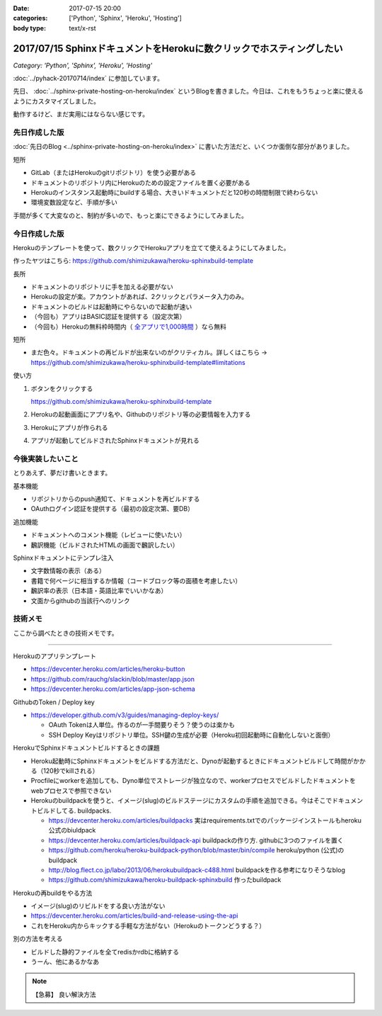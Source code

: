 :date: 2017-07-15 20:00
:categories: ['Python', 'Sphinx', 'Heroku', 'Hosting']
:body type: text/x-rst

======================================================================
2017/07/15 SphinxドキュメントをHerokuに数クリックでホスティングしたい
======================================================================

*Category: 'Python', 'Sphinx', 'Heroku', 'Hosting'*

:doc:`../pyhack-20170714/index` に参加しています。


先日、 :doc:`../sphinx-private-hosting-on-heroku/index` というBlogを書きました。今日は、これをもうちょっと楽に使えるようにカスタマイズしました。

動作するけど、まだ実用にはならない感じです。

先日作成した版
===============

:doc:`先日のBlog <../sphinx-private-hosting-on-heroku/index>` に書いた方法だと、いくつか面倒な部分がありました。

短所

* GitLab（またはHerokuのgitリポジトリ）を使う必要がある
* ドキュメントのリポジトリ内にHerokuのための設定ファイルを置く必要がある
* Herokuのインスタンス起動時にbuildする場合、大きいドキュメントだと120秒の時間制限で終わらない
* 環境変数設定など、手順が多い


手間が多くて大変なのと、制約が多いので、もっと楽にできるようにしてみました。

今日作成した版
==============

Herokuのテンプレートを使って、数クリックでHerokuアプリを立てて使えるようにしてみました。

作ったヤツはこちら: https://github.com/shimizukawa/heroku-sphinxbuild-template

長所

* ドキュメントのリポジトリに手を加える必要がない
* Herokuの設定が楽。アカウントがあれば、2クリックとパラメータ入力のみ。
* ドキュメントのビルドは起動時にやらないので起動が速い
* （今回も）アプリはBASIC認証を提供する（設定次第）
* （今回も）Herokuの無料枠時間内（ `全アプリで1,000時間`__ ）なら無料

.. __: https://github.com/shimizukawa/heroku-sphinxbuild-template

短所

* まだ色々。ドキュメントの再ビルドが出来ないのがクリティカル。詳しくはこちら -> https://github.com/shimizukawa/heroku-sphinxbuild-template#limitations


使い方

1. ボタンをクリックする

   https://github.com/shimizukawa/heroku-sphinxbuild-template

2. Herokuの起動画面にアプリ名や、Githubのリポジトリ等の必要情報を入力する
3. Herokuにアプリが作られる
4. アプリが起動してビルドされたSphinxドキュメントが見れる


.. figure:: heroku-button.*
   :target: https://github.com/shimizukawa/heroku-sphinxbuild-template#limitations


.. figure:: sphinx-heroku-deploy.*


今後実装したいこと
===================

とりあえず、夢だけ書いときます。

基本機能

* リポジトリからのpush通知て、ドキュメントを再ビルドする
* OAuthログイン認証を提供する（最初の設定次第、要DB）

追加機能

* ドキュメントへのコメント機能（レビューに使いたい）
* 飜訳機能（ビルドされたHTMLの画面で飜訳したい）

Sphinxドキュメントにテンプレ注入

* 文字数情報の表示（ある）
* 書籍で何ページに相当するか情報（コードブロック等の面積を考慮したい）
* 飜訳率の表示（日本語・英語比率でいいかなあ）
* 文面からgithubの当該行へのリンク


技術メモ
=========

ここから調べたときの技術メモです。

---------------------

Herokuのアプリテンプレート

* https://devcenter.heroku.com/articles/heroku-button
* https://github.com/rauchg/slackin/blob/master/app.json
* https://devcenter.heroku.com/articles/app-json-schema


GithubのToken / Deploy key

* https://developer.github.com/v3/guides/managing-deploy-keys/

  * OAuth Tokenは人単位。作るのが一手間要りそう？使うのは楽かも
  * SSH Deploy Keyはリポジトリ単位。SSH鍵の生成が必要（Heroku初回起動時に自動化しないと面倒）

HerokuでSphinxドキュメントビルドするときの課題

* Heroku起動時にSphinxドキュメントをビルドする方法だと、Dynoが起動するときにドキュメントビルドして時間がかかる（120秒でkillされる）
* Procfileにworkerを追加しても、Dyno単位でストレージが独立なので、workerプロセスでビルドしたドキュメントをwebプロセスで参照できない
* Herokuのbuildpackを使うと、イメージ(slug)のビルドステージにカスタムの手順を追加できる。今はそこでドキュメントビルドしてる. buildpacks.

  * https://devcenter.heroku.com/articles/buildpacks 実はrequirements.txtでのパッケージインストールもheroku公式のbiuldpack
  * https://devcenter.heroku.com/articles/buildpack-api buildpackの作り方. githubに3つのファイルを置く
  * https://github.com/heroku/heroku-buildpack-python/blob/master/bin/compile heroku/python (公式)のbuildpack
  * http://blog.flect.co.jp/labo/2013/06/herokubuildpack-c488.html buildpackを作る参考になりそうなblog
  * https://github.com/shimizukawa/heroku-buildpack-sphinxbuild 作ったbuildpack


Herokuの再buildをやる方法

* イメージ(slug)のリビルドをする良い方法がない
* https://devcenter.heroku.com/articles/build-and-release-using-the-api
* これをHeroku内からキックする手軽な方法がない（Herokuのトークンどうする？）


別の方法を考える

* ビルドした静的ファイルを全てredisかrdbに格納する
* うーん、他にあるかなあ


.. note:: 【急募】 良い解決方法

